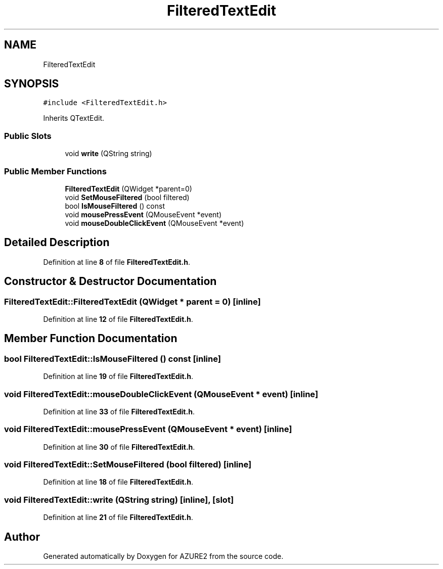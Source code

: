 .TH "FilteredTextEdit" 3AZURE2" \" -*- nroff -*-
.ad l
.nh
.SH NAME
FilteredTextEdit
.SH SYNOPSIS
.br
.PP
.PP
\fC#include <FilteredTextEdit\&.h>\fP
.PP
Inherits QTextEdit\&.
.SS "Public Slots"

.in +1c
.ti -1c
.RI "void \fBwrite\fP (QString string)"
.br
.in -1c
.SS "Public Member Functions"

.in +1c
.ti -1c
.RI "\fBFilteredTextEdit\fP (QWidget *parent=0)"
.br
.ti -1c
.RI "void \fBSetMouseFiltered\fP (bool filtered)"
.br
.ti -1c
.RI "bool \fBIsMouseFiltered\fP () const"
.br
.ti -1c
.RI "void \fBmousePressEvent\fP (QMouseEvent *event)"
.br
.ti -1c
.RI "void \fBmouseDoubleClickEvent\fP (QMouseEvent *event)"
.br
.in -1c
.SH "Detailed Description"
.PP 
Definition at line \fB8\fP of file \fBFilteredTextEdit\&.h\fP\&.
.SH "Constructor & Destructor Documentation"
.PP 
.SS "FilteredTextEdit::FilteredTextEdit (QWidget * parent = \fC0\fP)\fC [inline]\fP"

.PP
Definition at line \fB12\fP of file \fBFilteredTextEdit\&.h\fP\&.
.SH "Member Function Documentation"
.PP 
.SS "bool FilteredTextEdit::IsMouseFiltered () const\fC [inline]\fP"

.PP
Definition at line \fB19\fP of file \fBFilteredTextEdit\&.h\fP\&.
.SS "void FilteredTextEdit::mouseDoubleClickEvent (QMouseEvent * event)\fC [inline]\fP"

.PP
Definition at line \fB33\fP of file \fBFilteredTextEdit\&.h\fP\&.
.SS "void FilteredTextEdit::mousePressEvent (QMouseEvent * event)\fC [inline]\fP"

.PP
Definition at line \fB30\fP of file \fBFilteredTextEdit\&.h\fP\&.
.SS "void FilteredTextEdit::SetMouseFiltered (bool filtered)\fC [inline]\fP"

.PP
Definition at line \fB18\fP of file \fBFilteredTextEdit\&.h\fP\&.
.SS "void FilteredTextEdit::write (QString string)\fC [inline]\fP, \fC [slot]\fP"

.PP
Definition at line \fB21\fP of file \fBFilteredTextEdit\&.h\fP\&.

.SH "Author"
.PP 
Generated automatically by Doxygen for AZURE2 from the source code\&.
